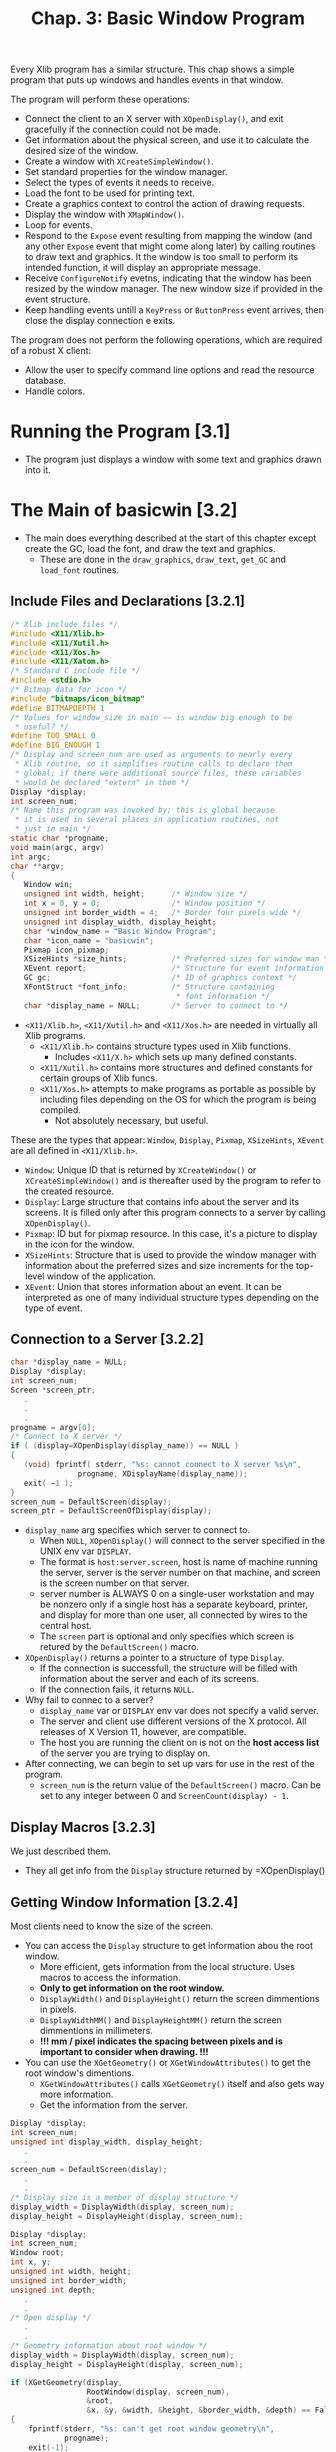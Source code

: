#+title: Chap. 3: Basic Window Program

Every Xlib program has a similar structure. This chap shows a simple program that puts up windows and handles events in that window.

The program will perform these operations:
+ Connect the client to an X server with =XOpenDisplay()=, and exit gracefully if the connection could not be made.
+ Get information about the physical screen, and use it to calculate the desired size of the window.
+ Create a window with =XCreateSimpleWindow()=.
+ Set standard properties for the window manager.
+ Select the types of events it needs to receive.
+ Load the font to be used for printing text.
+ Create a graphics context to control the action of drawing requests.
+ Display the window with =XMapWindow()=.
+ Loop for events.
+ Respond to the =Expose= event resulting from mapping the window (and any other =Expose= event that might come along later) by calling routines to draw text and graphics. It the window is too small to perform its intended function, it will display an appropriate message.
+ Receive =ConfigureNotify= evetns, indicating that the window has been resized by the window manager. The new window size if provided in the event structure.
+ Keep handling events untill a =KeyPress= or =ButtonPress= event arrives, then close the display connection e exits.

The program does not perform the following operations, which are required of a robust X client:
+ Allow the user to specify command line options and read the resource database.
+ Handle colors.

* Running the Program [3.1]
+ The program just displays a window with some text and graphics drawn into it.

* The Main of basicwin [3.2]
+ The main does everything described at the start of this chapter except create the GC, load the font, and draw the text and graphics.
  - These are done in the =draw_graphics=, =draw_text=, =get_GC= and =load_font= routines.

** Include Files and Declarations [3.2.1]
#+name: Example 3-1. basicwin -- include files and declarations
#+begin_src c
/* Xlib include files */
#include <X11/Xlib.h>
#include <X11/Xutil.h>
#include <X11/Xos.h>
#include <X11/Xatom.h>
/* Standard C include file */
#include <stdio.h>
/* Bitmap data for icon */
#include "bitmaps/icon_bitmap"
#define BITMAPDEPTH 1
/* Values for window_size in main −− is window big enough to be
 ,* useful? */
#define TOO_SMALL 0
#define BIG_ENOUGH 1
/* Display and screen_num are used as arguments to nearly every
 * Xlib routine, so it simplifies routine calls to declare them
 * global; if there were additional source files, these variables
 * would be declared "extern" in them */
Display *display;
int screen_num;
/* Name this program was invoked by; this is global because
 * it is used in several places in application routines, not
 * just in main */
static char *progname;
void main(argc, argv)
int argc;
char **argv;
{
   Window win;
   unsigned int width, height;      /* Window size */
   int x = 0, y = 0;                /* Window position */
   unsigned int border_width = 4;   /* Border four pixels wide */
   unsigned int display_width, display_height;
   char *window_name = "Basic Window Program";
   char *icon_name = "basicwin";
   Pixmap icon_pixmap;
   XSizeHints *size_hints;          /* Preferred sizes for window man */
   XEvent report;                   /* Structure for event information */
   GC gc;                           /* ID of graphics context */
   XFontStruct *font_info;          /* Structure containing
                                     * font information */
   char *display_name = NULL;       /* Server to connect to */
#+end_src

+ =<X11/Xlib.h>=, =<X11/Xutil.h>= and =<X11/Xos.h>= are needed in virtually all Xlib programs.
  - =<X11/Xlib.h>= contains structure types used in Xlib functions.
    - Includes =<X11/X.h>= which sets up many defined constants.
  - =<X11/Xutil.h>= contains more structures and defined constants for certain groups of Xlib funcs.
  - =<X11/Xos.h>= attempts to make programs as portable as possible by including files depending on the OS for which the program is being compiled.
    - Not absolutely necessary, but useful.

These are the types that appear: =Window=, =Display=, =Pixmap=, =XSizeHints=, =XEvent= are all defined in =<X11/Xlib.h>=.
+ =Window=: Unique ID that is returned by =XCreateWindow()= or =XCreateSimpleWindow()= and is thereafter used by the program to refer to the created resource.
+ =Display=: Large structure that contains info about the server and its screens. It is filled only after this program connects to a server by calling =XOpenDisplay()=.
+ =Pixmap=: ID but for pixmap resource. In this case, it's a picture to display in the icon for the window.
+ =XSizeHints=: Structure that is used to provide the window manager with information about the preferred sizes and size increments for the top-level window of the application.
+ =XEvent=: Union that stores information about an event. It can be interpreted as one of many individual structure types depending on the type of event.

** Connection to a Server [3.2.2]
#+name: Example 3-2. basicwin -- connecting to the server
#+begin_src c
char *display_name = NULL;
Display *display;
int screen_num;
Screen *screen_ptr;
   .
   .
   .
progname = argv[0];
/* Connect to X server */
if ( (display=XOpenDisplay(display_name)) == NULL )
{
   (void) fprintf( stderr, "%s: cannot connect to X server %s\n",
               progname, XDisplayName(display_name));
   exit( −1 );
}
screen_num = DefaultScreen(display);
screen_ptr = DefaultScreenOfDisplay(display);
#+end_src

+ =display_name= arg specifies which server to connect to.
  - When =NULL=, =XOpenDisplay()= will connect to the server specified in the UNIX env var =DISPLAY=.
  - The format is =host:server.screen=, host is name of machine running the server, server is the server number on that machine, and screen is the screen number on that server.
  - server number is ALWAYS 0 on a single-user workstation and may be nonzero only if a single host has a separate keyboard, printer, and display for more than one user, all connected by wires to the central host.
  - The =screen= part is optional and only specifies which screen is retured by the =DefaultScreen()= macro.

+ =XOpenDisplay()= returns a pointer to a structure of type =Display=.
  - If the connection is successfull, the structure will be filled with information about the server and each of its screens.
  - If the connection fails, it returns =NULL=.
+ Why fail to connec to a server?
  - =display_name= var or =DISPLAY= env var does not specify a valid server.
  - The server and client use different versions of the X protocol. All releases of X Version 11, however, are compatible.
  - The host you are running the client on is not on the *host access list* of the server you are trying to display on.

+ After connecting, we can begin to set up vars for use in the rest of the program.
  - =screen_num= is the return value of the =DefaultScreen()= macro. Can be set to any integer between 0 and =ScreenCount(display) - 1=.

** Display Macros [3.2.3]
We just described them.
+ They all get info from the =Display= structure returned by =XOpenDisplay()

** Getting Window Information [3.2.4]
Most clients need to know the size of the screen.
+ You can access the =Display= structure to get information abou the root window.
  - More efficient, gets information from the local structure. Uses macros to access the information.
  - *Only to get information on the root window.*
  - =DisplayWidth()= and =DisplayHeight()= return the screen dimmentions in pixels.
  - =DisplayWidthMM()= and =DisplayHeightMM()= return the screen dimmentions in millimeters.
  - *!!! mm / pixel indicates the spacing between pixels and is important to consider when drawing. !!!*

+ You can use the =XGetGeometry()= or =XGetWindowAttributes()= to get the root window's dimentions.
  - =XGetWindowAttributes()= calls =XGetGeometry()= itself and also gets way more information.
  - Get the information from the server.

#+name: Example 3-3. Code fragment for getting display dimentions -- using macros
#+begin_src c
Display *display;
int screen_num;
unsigned int display_width, display_height;
   .
   .
screen_num = DefaultScreen(dislay);
   .
   .
/* Display size is a member of display structure */
display_width = DisplayWidth(display, screen_num);
display_height = DisplayHeight(display, screen_num);
#+end_src

#+name: Example 3-4. Another way to get window size -- using XGetGeometry()
#+begin_src c
Display *display;
int screen_num;
Window root;
int x, y;
unsigned int width, height;
unsigned int border_width;
unsigned int depth;
   .
   .
/* Open display */
   .
   .
/* Geometry information about root window */
display_width = DisplayWidth(display, screen_num);
display_height = DisplayHeight(display, screen_num);

if (XGetGeometry(display,
                 RootWindow(display, screen_num),
                 &root,
                 &x, &y, &width, &height, &border_width, &depth) == False)
{
    fprintf(stderr, "%s: can't get root window geometry\n",
            progname);
    exit(-1);
}
display_width = width;
display_height = height;
#+end_src

#+name: Example 3-5. A third way to get window size -- using XGetWindowAttributes()
#+begin_src c
Display *display;
int screen_num;
XWindowAttributes windowattr; /* (This declaration at top) */
   .
   .
/* Open display */
screen_num = DefaultScreen(display);
   .
   .
/* Geometry information about root window */
display_width = DisplayWidth(display, screen_num);
display_height = DisplayHeight(display, screen_num);

if (XGetWindowAttributes(display, RootWindow(display, screen_num),
                         &windowattr) == 0)
{
    fprintf(stderr, "%s: can't get root window geometry\n",
            progname);
    exit(-1);
}
display_width = windowattr.width;
display_height = windowattr.height;
#+end_src

** Creating Windows [3.2.5]
The next step is to create and place windows.

+ A window's position relative to its parent is determined as the window is created, since these coordinates are specified as arguments to the routine that creates the window.

=basicwin= application has only one window.

+ Creating the first window of an application is a special case, because that window is a child of the root window, and therefore, is subject to management by the WM.
  - An application can suggest a position for this window, but *it is very likely to be ignored*
  - Most WMs allow the user to position the window as it appears on the screen.
  - Most simple applications create the first window with position (0,0).

#+name: Example 3-6. basicwin -- creating a window
#+begin_src c
Window win;
int border_width = 4;           /* in pixels */
unsigned int width, height;
int x, y;
   .
   .
/* Open display, determine screen dimentions */
screen_num = DefaultScreen(display);
   .
/* Note that in a real application, x and y would default to 0 but
   would be settable from the command ine or resource database */
x = y = 0;

/* Size window with enough room for text */
width = display_width / 3, height = display_height / 4;
/* Create opaque window */
win = XCreateSimpleWindow(
    display, RootWindow(display, screen_num),
    x, y, width, height, border_width,
    BlackPixel(display, screen_num),
    WhitePixel(display, screen_num)
);
#+end_src

+ =RootWindow()= macro: returns ID of root window in a particular screen.
  - Each screen has its own root window.
  - To create the first of your application's windows on a particular screen, you use the root window on that screen as the parent.

+ =XCreateSimpleWindow()= is used when we want the window to inherit the parents attributes that are not specified as arguments.
+ =XCreateWindow()= is used when we want to specify any or all attributes instead of inheriting them from parent.

** Color Strategy [3.2.6]
+ Applications do not choose pixel colors, they choose colors and are returned pixel values by a routine they call that allocates colors or they get pixel values from display macros =BackPixel()= and =WhitePixel()=.

+ We use the the =WhitePixel()= macro to specify the background pixel value and set the foreground in the GC to be the contrasting value returned by =BackPixel()=.
  - The border pixel value is also set to =BlackPixel()=.
  - Background and border pixel values are set with the last two arguments of =XCreateSimpleWindow()=.
  - Foreground pixel value is set in the =get_GC= routine in the manner described in Section 5.1.

+ Adding color is described in Chap 7.

** Preparing an Icon Pixmap [3.2.7]
+ An app should create an icon design for itself, so that if a window manager is running and the user iconifies the application, the icon will be recognizable as belonging to the particular application.

The program should take 2 steps in creating the pixmap:
1. it should find out what sizes of icons are acceptable;
2. create a pixmap of appropriate size.
*This step can be ignored because currently WMs don't usually specify icon sizes. When they do, applications should use =XGetIconSizes()= to determine which WM was in operation and have a icon bitmat for each one.*

#+name: Example 3-7. basicwin -- creating an icon pixmap
#+begin_src c
#include "bitmaps/icon_bitmap"
void main(argc, argv)
int argc;
char **argv;
{
   /* Other declarations */
     .
     .
     .
   Pixmap icon_pixmap;
   /* Open display, create window, etc. */
   /* Might someday want to use XGetIconSizes to get the icon
    * sizes specified by the window manager in order to determine
    * which of several icon bitmap files to use, but only when
    * some standard window managers set these */
   /* Create pixmap of depth 1 (bitmap) for icon */
   icon_pixmap = XCreateBitmapFromData(display, win,
         icon_bitmap_bits, icon_bitmap_width,
         icon_bitmap_height);
     .
     .
     .
#+end_src

+ Icon design can be created using X app =bitmap=.
  - =$ bitmap icon_bitmap 40x40=

#+name: Example 3-8. Format of bitmap files
#+begin_src c
#define icon_bitmap_width 20
#define icon_bitmap_height 20
static char icon_bitmap_bits[] = {
   0x60, 0x00, 0x01, 0xb0, 0x00, 0x07, 0x0c, 0x03, 0x00, 0x04, 0x04, 0x00,
   0xc2, 0x18, 0x00, 0x03, 0x30, 0x00, 0x01, 0x60, 0x00, 0xf1, 0xdf, 0x00,
   0xc1, 0xf0, 0x01, 0x82, 0x01, 0x00, 0x02, 0x03, 0x00, 0x02, 0x0c, 0x00,
   0x02, 0x38, 0x00, 0x04, 0x60, 0x00, 0x04, 0xe0, 0x00, 0x04, 0x38, 0x00,
   0x84, 0x06, 0x00, 0x14, 0x14, 0x00, 0x0c, 0x34, 0x00, 0x00, 0x00, 0x00};
#+end_src

+ This format is used in =XCreateBitmapFromData()=, =XWriteBitmapFile()=, =XReadBitmapFile()=
  - An app can also read from a file instead of =#define=.

** Communicating with the Window Manager [3.2.8]
+ Before mapping the window, an app must set the standard properties to tell the WM at least a few essential things about the app.
+ The standard properties are part of the convention for communication between each app and the WM.
  - Associated with the top level window of an app.

+ The routine designed to set all the most important properties for a normal app is =XSetWMProperties()=.

+ The doc describing the standard for communication between the app and the WM is called the /Inter-Client Communication Conventions Manual/; (reprinted in Appendix L)

+ The minimum set of properties that an app must set are:
  - Window name
  - Icon name
  - Icon pixmap
  - Command name and arguments (the command line)
  - Number of arguments
  - Preferred window sizes
  - Keyboard focus model

#+name: Example 3-9. basicwin -- setting standard properties
#+begin_src c
void main(argc, argv)
int argc;
char **argv;
{
   XWMHints *wm_hints;
   XClassHint *class_hints;
   XTextProperty windowName, iconName;
      .
      .
      .
   /* To be displayed in window manager’s titlebar of window */
   char *window_name = "Basic Window Program";
   /* To be displayed in icon */
   char *icon_name = "basicwin";
   Pixmap icon_pixmap;
   XSizeHints *size_hints; /* Structure containing preferred sizes */
   if (!(size_hints = XAllocSizeHints())) {
      fprintf(stderr, "%s: failure allocating memory, progname);
      exit(0);
   }
   if (!(wm_hints = XAllocWMHints())) {
      fprintf(stderr, "%s: failure allocating memory, progname);
      exit(0);
   }
   if (!(class_hints = XAllocClassHint())) {
      fprintf(stderr, "%s: failure allocating memory, progname);
      exit(0);
   }
   /* Open display, create window, create icon pixmap */
      .
      .
      .
   /* Before mapping, set size hints for window manager */
   /* Note that in a real application, if size or position were
    ,* set by the user, the flags would be USPosition and USSize,
    ,* and these would override the window
    ,* manager’s preferences for this window.  */
   /* x, y, width, and height hints are taken from the
    ,* actual settings of the window when mapped; note that
    ,* PPosition and PSize must be specified anyway */
   size_hints−>flags = PPosition | PSize | PMinSize;
   size_hints−>min_width = 300;
   size_hints−>min_height = 200;
   /* These calls store window_name and icon_name into
    ,* XTextProperty structures and set their other fields
    ,* properly */
   if (XStringListToTextProperty(&window_name, 1, &windowName) == 0) {
       (void) fprintf( stderr, "%s: structure allocation for \
            windowName failed.\n", progname);
      exit(−1);
   }
   if (XStringListToTextProperty(&icon_name, 1, &iconName) == 0) {
      (void) fprintf( stderr, "%s: structure allocation for \
            iconName failed.\n", progname);
      exit(−1);
   }
   /* Whether application should be  normal or iconified
    * when first mapped */
   wm_hints−>initial_state = NormalState;
   /* Does application need keyboard input? */
   wm_hints−>input = True;
   wm_hints−>icon_pixmap = icon_pixmap;
   wm_hints−>flags = StateHint | IconPixmapHint | InputHint;
   /* These are used by the window manager to get information
    * about this application from the resource database */
   class_hints−>res_name = progname;
   class_hints−>res_class = "Basicwin";
   XSetWMProperties(display, win, &windowName, &iconName,
         argv, argc, size_hints, wm_hints,
         class_hints);
#+end_src

+ Remember that these properties are only *hints*.
  - Therefore an application should not depend on anything having been done with the info provided in the standard properties.

+ The convention within WMs is to use the window name as the icon name; if the window name is not specified either, then they will use the first element of the command line.

+ The UNIX shell command name and args are passed into /main/ in the standard fashion from the command line. These can be used directly as arguments in the call to set the standard properties.

+ The window size hits property is a structure that specifies the sizes, positions, and aspec ratis preferred by the user or the program for this app.

#+name: Example 3-10. The XSizeHints structure
#+begin_src c
typedef struct {
        long flags;                    /* Marks defined fields
                                        * in this structure */
        int x, y;                      /* Obsolete as of R4 */
        int width, height;             /* Obsolete as of R4 */
        int min_width, min_height;
        int max_width, max_height;
        int width_inc, height_inc;
        struct {
                int x;                 /* Numerator */
                int y;                 /* Denominator */
        } min_aspect, max_aspect;
        int base_width, base_height;   /* New in R4 */
        int win_gravity;                /* New in R4 */
} XSizeHints;
#+end_src

+ Applications can be written to let the user specify the position and size fo the top-level window through command line arguments or the resource database.
  - To tell the window manager that the user, not the app, supplied these values, the app would set the =flags= field to =USSize | USPosition= instead of =PSize | PPosition=.

+ In Example 3-9, the symbols used to set =flags= are =PSize= and =PMinSize=.
  - These indicate that the program is specifying its desired size and its minimum useful size.

+ =x, y, width, height= are simply the desired position and size for the window.

+ The rest of the size hints tells the WM information about how to resize windows.
  - =min_height= and =min_width= should be set to minimum dimensions (in pixels) required so that the app can still function normally.
  - Many WMs will not allow the user to resize windows beyond these limits.

** Selecting Desired Event Types [3.2.9]
+ Next step is to select the event types that the app will require.
+ Our app must receive events for 3 reasons:
  - redraw itself in case of exposure;
  - recalculate its contents when it is resized;
  - and to receive a button or key press indicating that the used is finished with the app.
#+name: Example 3-11. basicwin -- selecting desired event types
#+begin_src c
/* Select event types wanted */
XSelectInput(display, win, ExposureMask | KeyPressMask |
   ButtonPressMask | StructureNotifyMask);
#+end_src

+ =StructureNofityMask= selects a number of event types, specifically =CirculateNotify=, =ConfigureNotify=, =DestroyNotify=, =GravityNotify=, =MapNotify=, =ReparentNotify=, =UnmapNotify=.
  - =ConfigureNotify= informs the app of its window's new size when it has been resized.

+ =XSelectInput()= sets the =event_mask= attr of the window.

+ =XCreateWindow()= allows you to select events at the same time by specifying the =event_mask= attribute.
  - More efficient than calling =XSelectInput()= separately.

** Creating Server Resources [3.2.10]
+ Next step is to create any other server resources that are needed.
  - They should be created only once and the ID kept rather than creating and deleting them in frequently called subroutines.

+ In our app, we still need to load a font for the text and to create a GC to draw both text and graphics.
  - These operations are done in the routines =load_font()= and =get_GC()=. (called just before mapping the window).(will be described in Chap 5)

** Window Mapping [3.2.11]
+ Next step is to display the window.
#+name: Example 3-12. basicwin -- mapping the window
#+begin_src c
/* Display window */
XMapWindow(display, win);
#+end_src

+ (Remeber Chap 2, "X Concepts") In order for window to be visible, it must meet 5 conditions:
  1. The window must be mapped with =XMapWindow()= or related routines.
  2. All its ancestors must be mapped. Always satisfied for the children of the root window.
  3. The window must not be obscured by visible sibling windows or their ancestors -- this depends on the stacking order.
     - When first mapped, a window appears on top of its siblings.
  4. The request buffer must be flushed.
  5. The initial mapping of the top-level window is a special case, since the window's visibility may  be delayed by the WM.
     - For complicated reasons, an app must wait for the first =Expose= event before assuming that its window is visible and drawing to it.

** Flushing the Output Buffer [3.2.12]
+ =XMapWindow()= causes an X protocol request that instructs the server to display the window on the screen.
  - This request (like all) is queued until an event-reading routine such as =XNextEvent()=, a routine that queries the server (most routine names contain =Fetch=, =Get=, =Query=), or a routine such as =XFlush()= or =XSync= is called.
  - *The server operates more efficiently over the network when X protocol requeests are sent in groups.*

+ *The =XNextEvent()= call performs the flushing frequently enough in apps that take user input.*
  - The routines that query the server should be called as infrequently as possible because they reduce performance over the network.
  - The =XFlush()= command instructs the server to process all queued output requests right away.
  - =XFlush()= is generally necessary only when an app needs to draw periodically even without user input.

** Setting Up an Event-gathering Loop [3.2.13]
+ X programs are event-driven, which means that after stting up all the server resources and window manager hints, the program performs actions only in response to events.
+ The event-gathering loop is the standard way to respond to events, performing the appropriate action depending on the type of the event and the information contained in the event structure.
+ It is normally a closed loop, in which one of the event types with certain contents defined by the app indicates that the user wants to exit.
  - The choice of which events are received by the app was made earlier when the app selected input or set the =event_mask= attribute.
  - The event loop must make sure to properly handle every event type selected.
  - *One of the most common debugging problems is for there to be a difference between the events handled and those selected.*

#+name: Example 3-13. basicwin -- processing events
#+begin_src c
  .
/* Get events, use first Expose to display text and graphics
 ,* ConfigureNotify to indicate a resize (maybe even before
 ,* first Expose); ButtonPress or KeyPress to exit */
while (1)  {
   XNextEvent(display, &report);
   switch  (report.type) {
   case Expose:
      /* Unless this is the last contiguous expose,
       ,* don’t draw the window */
      if (report.xexpose.count != 0)
         break;
      /* If window too small to use */
      if (window_size == TOO_SMALL)
         TooSmall(win, gc, font_info);
      else {
         /* Place text in window */
         place_text(win, gc, font_info, width, height);
         /* Place graphics in window */
         place_graphics(win, gc, width, height);
      }
      break;
   case ConfigureNotify:
      /* Window has been resized; change width and height
       ,* to send to place_text and place_graphics in
       ,* next Expose */
      width = report.xconfigure.width;
      height = report.xconfigure.height;
      if ((width < size_hints−>min_width) ||
            (height < size_hints−>min_height))
         window_size = TOO_SMALL;
         else
         window_size = BIG_ENOUGH;
      break;
   case ButtonPress:
      /* Trickle down into KeyPress (no break) */
   case KeyPress:
      XUnloadFont(display, font_info−>fid);
      XFreeGC(display, gc);
      XCloseDisplay(display);
      exit(1);
   default:
      /* All events selected by StructureNotifyMask
       * except ConfigureNotify are thrown away here,
       * since nothing is done with them */
      break;
   } /* End switch */
} /* End while */
#+end_src
+ A =ConfigureNotify= event is always followed by one or more =Expose= events.

*** Repainting the Window [3.2.13.1]
+ =Expose= events occur when a window becomes visible on the screen, after being obscured or unmapped.
  - They occur because the X Window System does not normally save the contents or regions of windows obscured by other windows or not mapped.
  - The contents of windows need to be redrawn when they are exposed.

+ The code for =Expose= events draws or redraws the contents of the app's window.
  - This code will be reached when the window is frist mapped, and whenever a portion of the window becomes visible.

+ An app can respond to =Expose= events by refreshing only the parts of the window exposed, or by refreshing the entire window.
  - The former is possible because the event structure for each =Expose= event carries the position and dimensions of a single rectangular exposed area.

#+name: Example 3-14. The XExposeEvent structure
#+begin_src c
typedef struct {
   int type;
   unsigned long serial;/* # of last request processed by server */
   Bool send_event;     /* True if this came from SendEvent request */
   Display *display;    /* Display the event was read from */
   Window window;
   int x, y;
   int width, height;
   int count;           /* If nonzero, at least this many more */
} XExposeEvent;
#+end_src

+ Several =Expose= expose events can occur because of a single WM operation, as shown in Figure 3-2.
  - If window E were raised, 4 =Expose= events will be sent to it.
  - The =height= and =width= members in each event structure would correspond to the dimensions of the areawhere each of the windows overlapped window E, and the =x= and =y= members would specify the upper-left corned of each area relative to the origin of window E.
  - All the =Expose= events generated by a single action are guaranteed to be contiguous in the event queue.

#+name: Figure 3-2. Multiple Expose events generated from a single user action
#+attr_html: :width 500px
[[./imgs/fig3_2.png]]

+ Whether an app should draw the whole window or just the exposed parts depends on the complexity of the drawing in the window.
  - If all the window contents are simple for both the app and the server to draw, the entire window contents can be redrawn without a performance problem.
  - This approach works well as long as the window is only redrawn once, event if multiple =Expose= events occur because of a single user action.
  - One trick is to monitor the =count= member of the =Expose= events occur and ignore the =Expose= events (do not redraw the window) until this member is =0=.
  - It might seem an even better method to search the entire event queue, removing all =Expose= events that occured on the window, before redrawind. But this isillegal because there may be intervening =ConfigureNotify= evetns in the queue, and responding to an =Expose= event that follows a =ConfigureNotify= evetn too early will result in redrawind the wrong area or not redrawing at the right time.
    - Only /contiguous/ =Expose= events can be skipped.

+ On the other hand, if a window has any elements that can be time consuming for either the app or the serve to redraw, then the app should only redraw the time-consuming elements if they are actually within the exposed areas.

Redrawing time has 2 components uder the application's control:
+ the time the app takes to process the redrawing instructions,
+ the time it takes for the server to actually do the redrawing.
  - Critical, translates directly into waiting by the user.

These are the general rules for which redrawing approach you should choose:
1. If the window is fast to draw, the whole window can be drawn in response to the last =Expose= event in a contiguous series; this means drawing only when the =count= is 0.
   - Anythong that uses the more comples features of the GC, such as wide lines or join styles, or that may have lots of drawing requests should probably be considered slow.
   - Example 3-14
2. For windows that are slow to draw, the app should avoid drawing areas that were not exposed.
   - If the app can figure out which slow drawing request would draw only into areas that were not exposed and these calculations are not time consuming in themselves, then it should *eliminate* these requests.
3. For windows that are slow to draw, the second best approach is to set a clip mask to allow the server to eliminate unnecessary requests.
   - The app can combine all the areas in a contiguous series of expose events into a single clip mask and set this clip mask into the GC.
   - Code for this is slightly more complex than the approach for the window that is fast to draw.

#+name: Example 3-15. Handling Expose events for complex window contents
#+begin_src c
int window_size = BIG_ENOUGH;  /* Or TOO_SMALL to display contents */
Region region;                 /* Coalesce rectangles from all Expose
                                ,* events */
XRectangle rectangle;          /* Place Expose rectangles in here */
     .
     .
/* Create region for exposure event processing */
region = XCreateRegion();
while (1)  {
   XNextEvent(display, &report);
   switch  (report.type) {
   case Expose:
      if (window_size == TOO_SMALL) {
         TooSmall(win, gc, font_info);
         break;
      }
      /* Set rectangle to be exposed area */
      rectangle.x = (short) report.xexpose.x;
      rectangle.y = (short) report.xexpose.y;
      rectangle.width = (unsigned short) report.xexpose.width;
      rectangle.height = (unsigned short) report.xexpose.height;
      /* Union this rect into a region */
      XUnionRectWithRegion(&rectangle, region, region);
      /* If this is the last contiguous expose in a group,
       ,* set the clip region, clear region for next time
       ,* and draw */
      if (report.xexpose.count == 0) {
         /* Set clip region */
         XSetRegion(display, gc, region);
         /* Clear region for next time */
         XDestroyRegion(region);
         region = XCreateRegion();
         /* Place text in window */
         place_text(win, gc, font_info, width, height);
         /* Place graphics in window */
         place_graphics(win, gc, width, height);
      }
      break;
#+end_src

+ For a few apps, being able to redraw the contents of its windows might be very difficult or impossible. there is another method that might be used in this situation.
  - The app could draw into a pixmap and then copy the pixmap to the window each time the window needs redrawing.
  - That way the complete window contents would always be available for redrawing the window on =Expose= events.
  - The disadvantage of this approach is that the server might not have sufficient memory to store many pixmaps in memory (especially on color displays) or it might be slow about copying the pixmap to the window.
  - But this would be a logical way to handle exposure in an app that performs double-buffering.
    - double-buffering is an animation technique that hides the drawing process from the viewer.

+ On high performance graphics workstations, a feature known as *backing store* might also be available to assist in redrawing windows. When available, this feature can be turned on for any window that really requires it.
  - With the backing store on, the server can maintain the contents of the window when it is obscured and even when it is unmapped and capture drawing to the window while it is in one of these states.
  - Resizing the window is something that backing store can't fully take care of. Because it is assumed that most apps need to recalculate the dimensions of their contents to fit a new window size.
    - The app can set an attribute called bit gravity to retain part of the window during a resize, but part of the window is still going to need redrawing if the window is resized larger.

** Where Can I Draw? [3.2.14]
+ Drawing is allowed until the first =Expose= event arrives.
+ The reason involves a feature of X called substructure redirection.

** When Will My Drawing Appear [3.2.15]
+ Graphics drawn may not appear on the screen immediately. This is because X is designed to buffer communications over a network.
+ The requests (to create windows, to map windows, or to draw into them) are queued up in Xlib, waiting for something to happen that requires an immediate communication with the server.
+ The queue of requests waiting to be sent to the server is called /request buffer/. The requests are accumulated in the request buffer until a call to:
  1. Any routine which requests information from the X server
  2. Certain requests for getting events (=XMaskEvent()=, =XNextEvent()=, =XPending()=, =XWindowEvent=)
     - Triggers a communication with the server only if there is no event on Xlib's event queue that matches what the routine is looking for.
     - This is said to /flush/ the request buffer. All requests up do this point will be acted on by the server.
  3. =XFlush()=
  4. =XSync()=

Does it really take a lot of care to make sure that the request buffer gets flushed?
+ If an app handles event types that occur, such as pointer or keyboard events, there is nothing to worry about.
+ If an ap needs to get info from the server by making a call containing the word =Fetch=, =Get=, or =Query=, no problem is likely.
+ An output-only app that handles only =Expose= events would certainly need to call =XFlush()= once in a while.

** Handling REsizing of the Window [3.2.16]
+ The =ConfigureNotify= event tells the app that the window was resized.
  - In this program, we pass this info to the routines that draw, so that they can position things properly.
  - We also see if the new size if less than the minimum useful size that we set as a size hint for the window manager.
    - If it is smaller in either dimension, then we set the flag =window_size= so that the next time and =Expose= event arrives, we display the message "Too Small" instead of the usual text

#+name: Example 3-16. basicwin -- the ConfigureNotify event
#+begin_src c
  .
  .
  .
case ConfigureNotify:
   /* Window has been resized; change width and height to
    * send to place_text and place_graphics in next Expose */
   width = report.xconfigure.width;
   height = report.xconfigure.height;
   if ((width < size_hints−>min_width) ||
         (height < size_hints−>min_height))
      window_size = TOO_SMALL;
   else
      window_size = BIG_ENOUGH;
   break;
  .
  .
  .
#+end_src

** Exiting the Program [3.2.17]
This program uses a key or button press to exit.
+ To cleanly exit, a client should free all the memory it has allocated, particularly X resources, ant then close the display connection with =XCloseDisplay()=

#+name: Example 3-17. Closing the display connection and freeing resources
#+begin_src c
case ButtonPress:
        /* Trickle down into KeyPress (no break) */
case KeyPress:
        XUnloadFont(display, font_info−>fid);
        XFreeGC(display, gc);
        XCloseDisplay(display);
        exit(1);
#+end_src

+ It is good practice to use =XCloseDisplay()= event though the connection to the server is closed automatically and a process exits.

** Error Handling [3.2.18]
+ On the =XOpenDisplay()= call, we check for the error return, tell the user what server the attempt was made to connect, and exit gracefully.
+ For all other errors, we depend on the default error-handling mechanisms.

+ Not all protocol errors cause the error handler to be invoked.
  - Some errors are indicated by returned values of type =Status= on the appropriate routine. Any routine that returns =Status= will have need its return value tested.

** Summary [3.2.19]
The basic steps that we took are as follows:
1. Open connection to server.
2. Make sure connection succeeded, print error and exit if not.
3. Get display dimensions.
4. Calculate desired size of window and create window.
5. Create pixmap for icon.
6. Initialize XSizeHint structure.
7. Set standard properties for window manager.
8. Select desired event types.
9. Map window.
10. Set up event gathering loop.
11. If event is of type Expose, draw contents of window.
12. If event is of type ConfigureNotify, recalculate dimensions of window.
13. If event is ButtonPress or KeyPress, close the display and exit.

14. The order of these steps is important only up to the point where the window is mapped.
